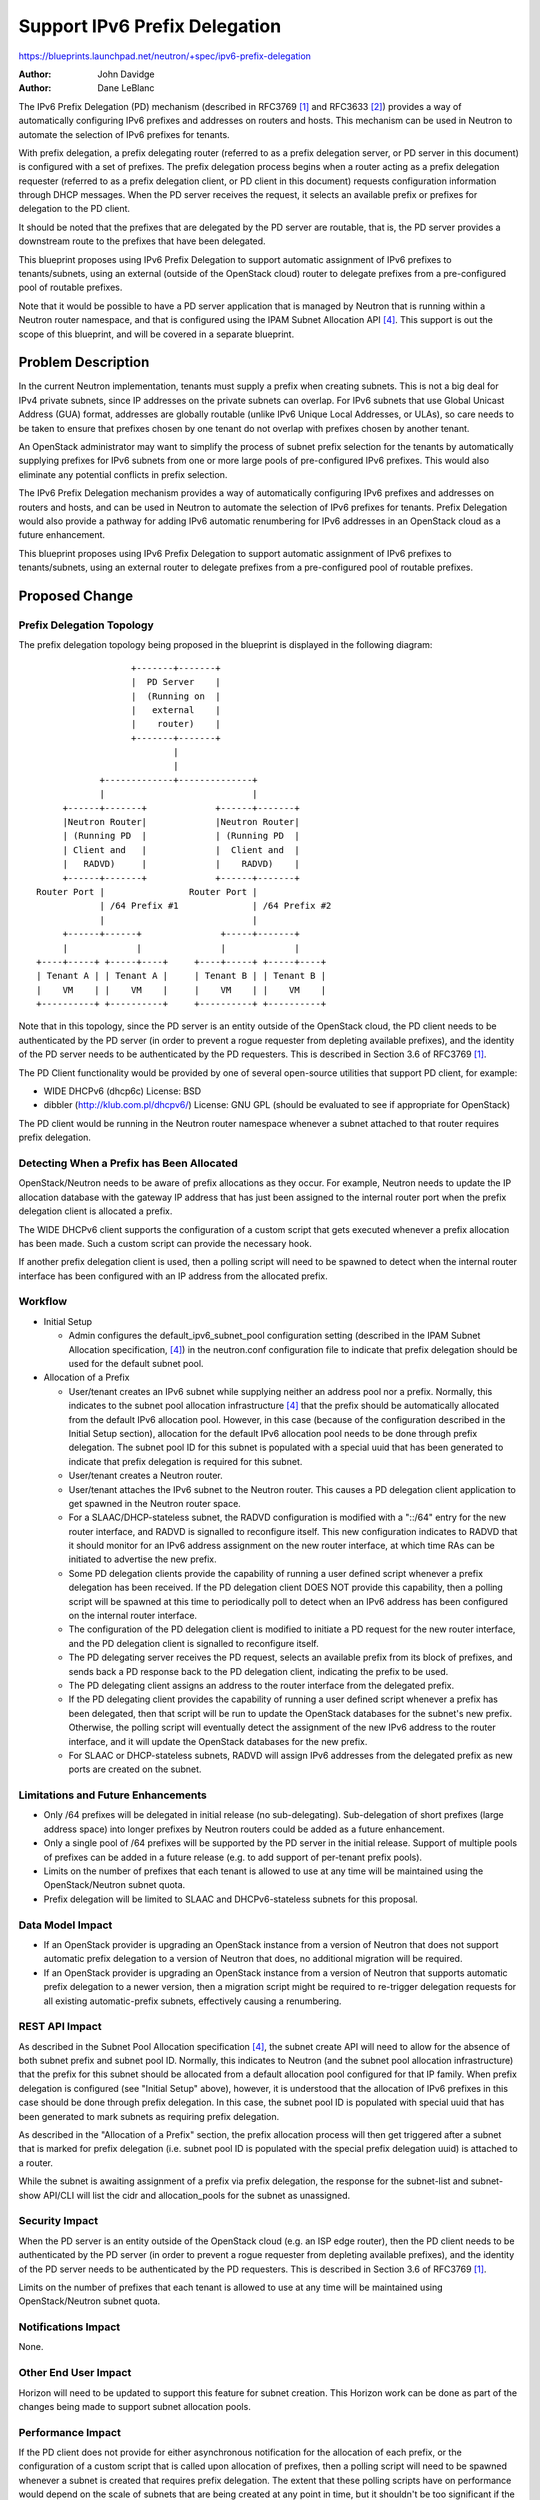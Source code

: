 ..
 This work is licensed under a Creative Commons Attribution 3.0 Unported
 License.

 http://creativecommons.org/licenses/by/3.0/legalcode

==============================
Support IPv6 Prefix Delegation
==============================

https://blueprints.launchpad.net/neutron/+spec/ipv6-prefix-delegation

:Author: John Davidge
:Author: Dane LeBlanc

The IPv6 Prefix Delegation (PD) mechanism (described in RFC3769 [1]_
and RFC3633 [2]_) provides a way of automatically configuring IPv6
prefixes and addresses on routers and hosts. This mechanism can be used
in Neutron to automate the selection of IPv6 prefixes for tenants.

With prefix delegation, a prefix delegating router (referred to as a
prefix delegation server, or PD server in this document) is configured with
a set of prefixes. The prefix delegation process begins when a router
acting as a prefix delegation requester (referred to as a prefix delegation
client, or PD client in this document) requests configuration information
through DHCP messages. When the PD server receives the request, it selects
an available prefix or prefixes for delegation to the PD client.

It should be noted that the prefixes that are delegated by the PD server
are routable, that is, the PD server provides a downstream route to
the prefixes that have been delegated.

This blueprint proposes using IPv6 Prefix Delegation to support automatic
assignment of IPv6 prefixes to tenants/subnets, using an external (outside
of the OpenStack cloud) router to delegate prefixes from a pre-configured
pool of routable prefixes.

Note that it would be possible to have a PD server application that is
managed by Neutron that is running within a Neutron router namespace, and
that is configured using the IPAM Subnet Allocation API [4]_. This
support is out the scope of this blueprint, and will be covered in a
separate blueprint.


Problem Description
===================

In the current Neutron implementation, tenants must supply a prefix when
creating subnets. This is not a big deal for IPv4 private subnets, since
IP addresses on the private subnets can overlap. For IPv6 subnets that use
Global Unicast Address (GUA) format, addresses are globally routable
(unlike IPv6 Unique Local Addresses, or ULAs), so care needs to be taken
to ensure that prefixes chosen by one tenant do not overlap with prefixes
chosen by another tenant.

An OpenStack administrator may want to simplify the process of subnet prefix
selection for the tenants by automatically supplying prefixes for IPv6 subnets
from one or more large pools of pre-configured IPv6 prefixes. This would also
eliminate any potential conflicts in prefix selection.

The IPv6 Prefix Delegation mechanism provides a way of automatically
configuring IPv6 prefixes and addresses on routers and hosts, and can be
used in Neutron to automate the selection of IPv6 prefixes for tenants.
Prefix Delegation would also provide a pathway for adding IPv6 automatic
renumbering for IPv6 addresses in an OpenStack cloud as a future enhancement.

This blueprint proposes using IPv6 Prefix Delegation to support automatic
assignment of IPv6 prefixes to tenants/subnets, using an external router
to delegate prefixes from a pre-configured pool of routable prefixes.


Proposed Change
===============

Prefix Delegation Topology
--------------------------

The prefix delegation topology being proposed in the blueprint is
displayed in the following diagram:

::

                   +-------+-------+
                   |  PD Server    |
                   |  (Running on  |
                   |   external    |
                   |    router)    |
                   +-------+-------+
                           |
                           |
             +-------------+--------------+
             |                            |
      +------+-------+             +------+-------+
      |Neutron Router|             |Neutron Router|
      | (Running PD  |             | (Running PD  |
      | Client and   |             |  Client and  |
      |   RADVD)     |             |    RADVD)    |
      +------+-------+             +------+-------+
 Router Port |                Router Port |
             | /64 Prefix #1              | /64 Prefix #2
             |                            |
      +------+------+               +-----+-------+
      |             |               |             |
 +----+-----+ +-----+----+     +----+-----+ +-----+----+
 | Tenant A | | Tenant A |     | Tenant B | | Tenant B |
 |    VM    | |    VM    |     |    VM    | |    VM    |
 +----------+ +----------+     +----------+ +----------+

Note that in this topology, since the PD server is an entity outside of the
OpenStack cloud, the PD client needs to be authenticated by the PD
server (in order to prevent a rogue requester from depleting available
prefixes), and the identity of the PD server needs to be authenticated
by the PD requesters. This is described in Section 3.6 of RFC3769 [1]_.

The PD Client functionality would be provided by one of several open-source
utilities that support PD client, for example:

* WIDE DHCPv6 (dhcp6c)
  License: BSD
* dibbler (http://klub.com.pl/dhcpv6/)
  License: GNU GPL (should be evaluated to see if appropriate for OpenStack)

The PD client would be running in the Neutron router namespace whenever a
subnet attached to that router requires prefix delegation.

Detecting When a Prefix has Been Allocated
------------------------------------------

OpenStack/Neutron needs to be aware of prefix allocations as they occur. For
example, Neutron needs to update the IP allocation database with the gateway
IP address that has just been assigned to the internal router port when the
prefix delegation client is allocated a prefix.

The WIDE DHCPv6 client supports the configuration of a custom script that
gets executed whenever a prefix allocation has been made. Such a custom
script can provide the necessary hook.

If another prefix delegation client is used, then a polling script will
need to be spawned to detect when the internal router interface has been
configured with an IP address from the allocated prefix.

Workflow
--------

* Initial Setup

  * Admin configures the default_ipv6_subnet_pool configuration setting
    (described in the IPAM Subnet Allocation specification, [4]_)
    in the neutron.conf configuration file to indicate that prefix
    delegation should be used for the default subnet pool.

* Allocation of a Prefix

  * User/tenant creates an IPv6 subnet while supplying neither an address
    pool nor a prefix. Normally, this indicates to the subnet pool allocation
    infrastructure [4]_ that the prefix should be automatically
    allocated from the default IPv6 allocation pool. However, in this case
    (because of the configuration described in the Initial Setup section),
    allocation for the default IPv6 allocation pool needs to be done
    through prefix delegation. The subnet pool ID for this subnet
    is populated with a special uuid that has been generated to indicate
    that prefix delegation is required for this subnet.
  * User/tenant creates a Neutron router.
  * User/tenant attaches the IPv6 subnet to the Neutron router. This causes
    a PD delegation client application to get spawned in the Neutron router
    space.
  * For a SLAAC/DHCP-stateless subnet, the RADVD configuration is modified
    with a "::/64" entry for the new router interface, and RADVD is signalled
    to reconfigure itself. This new configuration indicates to RADVD that it
    should monitor for an IPv6 address assignment on the new router
    interface, at which time RAs can be initiated to advertise the new
    prefix.
  * Some PD delegation clients provide the capability of running a user
    defined script whenever a prefix delegation has been received. If the
    PD delegation client DOES NOT provide this capability, then a polling
    script will be spawned at this time to periodically poll to detect
    when an IPv6 address has been configured on the internal router interface.
  * The configuration of the PD delegation client is modified to initiate
    a PD request for the new router interface, and the PD delegation
    client is signalled to reconfigure itself.
  * The PD delegating server receives the PD request, selects an available
    prefix from its block of prefixes, and sends back a
    PD response back to the PD delegation client, indicating the prefix
    to be used.
  * The PD delegating client assigns an address to the router interface
    from the delegated prefix.
  * If the PD delegating client provides the capability of running a user
    defined script whenever a prefix has been delegated, then that script
    will be run to update the OpenStack databases for the subnet's new prefix.
    Otherwise, the polling script will eventually detect the assignment of
    the new IPv6 address to the router interface, and it will update
    the OpenStack databases for the new prefix.
  * For SLAAC or DHCP-stateless subnets, RADVD will assign IPv6 addresses
    from the delegated prefix as new ports are created on the subnet.

Limitations and Future Enhancements
-----------------------------------

* Only /64 prefixes will be delegated in initial release (no sub-delegating).
  Sub-delegation of short prefixes (large address space) into longer
  prefixes by Neutron routers could be added as a future enhancement.

* Only a single pool of /64 prefixes will be supported by the PD server
  in the initial release. Support of multiple pools of prefixes can
  be added in a future release (e.g. to add support of per-tenant prefix
  pools).

* Limits on the number of prefixes that each tenant is allowed to use
  at any time will be maintained using the OpenStack/Neutron subnet quota.

* Prefix delegation will be limited to SLAAC and DHCPv6-stateless subnets
  for this proposal.

Data Model Impact
-----------------

* If an OpenStack provider is upgrading an OpenStack instance from a version
  of Neutron that does not support automatic prefix delegation to a version
  of Neutron that does, no additional migration will be required.
* If an OpenStack provider is upgrading an OpenStack instance from a version
  of Neutron that supports automatic prefix delegation to a newer version,
  then a migration script might be required to re-trigger delegation
  requests for all existing automatic-prefix subnets, effectively causing
  a renumbering.

REST API Impact
---------------

As described in the Subnet Pool Allocation specification [4]_, the
subnet create API will need to allow for the absence of both subnet
prefix and subnet pool ID. Normally, this indicates to Neutron (and the
subnet pool allocation infrastructure) that the prefix for this subnet
should be allocated from a default allocation pool configured for that IP
family. When prefix delegation is configured (see "Initial Setup" above),
however, it is understood that the allocation of IPv6 prefixes in this case
should be done through prefix delegation. In this case, the subnet pool ID
is populated with special uuid that has been generated to mark subnets as
requiring prefix delegation.

As described in the "Allocation of a Prefix" section, the prefix allocation
process will then get triggered after a subnet that is marked for prefix
delegation (i.e. subnet pool ID is populated with the special prefix
delegation uuid) is attached to a router.

While the subnet is awaiting assignment of a prefix via prefix delegation,
the response for the subnet-list and subnet-show API/CLI will list the cidr
and allocation_pools for the subnet as unassigned.

Security Impact
---------------

When the PD server is an entity outside of the OpenStack cloud (e.g. an
ISP edge router), then the  PD client needs to be authenticated by the PD
server (in order to prevent a rogue requester from depleting available
prefixes), and the identity of the PD server needs to be authenticated
by the PD requesters. This is described in Section 3.6 of RFC3769 [1]_.

Limits on the number of prefixes that each tenant is allowed to use
at any time will be maintained using OpenStack/Neutron subnet quota.


Notifications Impact
--------------------

None.

Other End User Impact
---------------------

Horizon will need to be updated to support this feature for subnet creation.
This Horizon work can be done as part of the changes being made to support
subnet allocation pools.

Performance Impact
------------------

If the PD client does not provide for either asynchronous notification for
the allocation of each prefix, or the configuration of a custom script that
is called upon allocation of prefixes, then a polling script will need to be
spawned whenever a subnet is created that requires prefix delegation.
The extent that these polling scripts have on performance would depend on
the scale of subnets that are being created at any point in time, but it
shouldn't be too significant if the polling interval is a few seconds
or more.

IPv6 Impact
-----------

Yes, this change will modify the Neutron IPv6 implementation.

Other Deployer Impact
---------------------

Deployers wishing to use prefix delegation would need to configure an
external router to act as a PD server, and will need to configure a
pool of available IPv6 prefixes.

Developer Impact
----------------

It may be worth considering adding a mechanism to the pluggable IPAM
infrastructure that would allow for a feature such as prefix delegation
to report prefixes that have been delegated. This would mainly be for
informational purposes, e.g. for displaying what prefixes have been
delegated through prefix delegation.

Community Impact
----------------

This feature is complementary to the IPAM Subnet Allocation feature
[4]_. This implementation could be expanded in the future to support
an internal (Neutron-managed) PD server, and thereby used as part of the
underlying implementation for the IPv6 portion of the IPAM Subnet
Allocation.

Alternatives
------------

Instead of using the default_ipv6_subnet_pool Neutron configuration to
indicate that prefix delegation should be used whenever a subnet create
request is made with neither a subnet prefix nor subnet pool ID, a boolean
attribute could be added to the subnet create API to indicate that
prefix delegation should be used for this subnet. The advantage to such an
API change would be that the user would be able to select between prefix
delegation and a default allocation pool on a per-subnet basis. However,
this benefit probably doesn't outweigh the cost of adding yet another
attribute to the API.

Implementation
==============

Assignee(s)
-----------
Primary assignee:
  Dane LeBlanc
  launchpad-id: leblancd

Other contributors:
  John Davidge
  launchpad-id: john-davidge
  Robert (Bao) Li
  launchpad-id: baoli

Work Items
----------

* Choose PD client application.
* Implement PD client configuration.
* Coding/UT for subnet-create and router-interface-add
* Coding/UT for subnet-delete and router-interface-delete
* Write Functional tests
* Write Tempest tests


Dependencies
============

The change in behavior for the subnet create API described in this proposal
will need to build off changes in that API that will be made for IPAM
Subnet Allocation [4]_.


Testing
=======

Tempest Tests
-------------

In order to test functionality with an external router serving as the
PD server, a third party CI system will be needed that incorporates
a router that supports prefix delegation. The Tempest test to run on this
third party CI system would be:

* Configure the external router for prefix delegation service and
  configure a block of IPv6 prefixes.
* Create Neutron virtual routers for 2 separate tenants
* Create a subnet for each tenant, confirm subnet allocated for each
  from the PD server's block of prefixes.

Functional Tests
----------------

Since this feature depends upon a PD server that is running outside of
OpenStack, this feature will require a functional test that runs an
open-source PD server application in a neutron namespace, configured
with a pool of IPv6 prefixes. After the PD server application is running,
the test sequence would be similar to the sequence described in the
previous section.

PD server applications that can be considered for this testing include:

* ISC DHCP server running in V6 mode
  License: ISC license
  (http://www.isc.org/downloads/software-support-policy/isc-license/)
* dibbler (http://klub.com.pl/dhcpv6/)
  License: GNU GPL (should be evaluated to see if appropriate for OpenStack)

API Tests
---------

This feature will require an API test for testing subnet create API with
neither prefix nor allocation pool ID specified.


Documentation Impact
====================

Minor document changes will be required to reflect the configuration
of the default IPv6 subnet pool for prefix delegation.

User Documentation
------------------

Specify any User Documentation which needs to be changed. Reference the guides
which need updating due to this change.

Developer Documentation
-----------------------

The Neutron API docs will need updating to reflect API behavior changes
for subnet create.


References
==========

.. [1] RFC 3769: `Requirements for IPv6 Prefix Delegation
   <http://tools.ietf.org/html/rfc3769>`_

.. [2] RFC 3633: `IPv6 Prefix Options for Dynamic Host Configuration
   Protocol (DHCP) version 6
   <http://tools.ietf.org/html/rfc3633>`_

.. [3] RFC 4862: `IPv6 Stateless Address Autoconfiguration
   <http://tools.ietf.org/html/rfc4862>`_

.. [4] Neutron Blueprint: `Add support for subnet allocation
   <https://blueprints.launchpad.net/neutron/+spec/subnet-allocation>`_

.. [5] RFC 4862: `IPv6 Stateless Address Autoconfiguration
   <http://tools.ietf.org/html/rfc4862>`_

.. [6] RFC 4861: `Neighbor Discovery for IP version 6 (IPv6)
   <https://datatracker.ietf.org/doc/rfc4861>`_

.. [7] RFC 4291: `IP Version 6 Addressing Architecture
   <http://tools.ietf.org/html/rfc4291>`_

